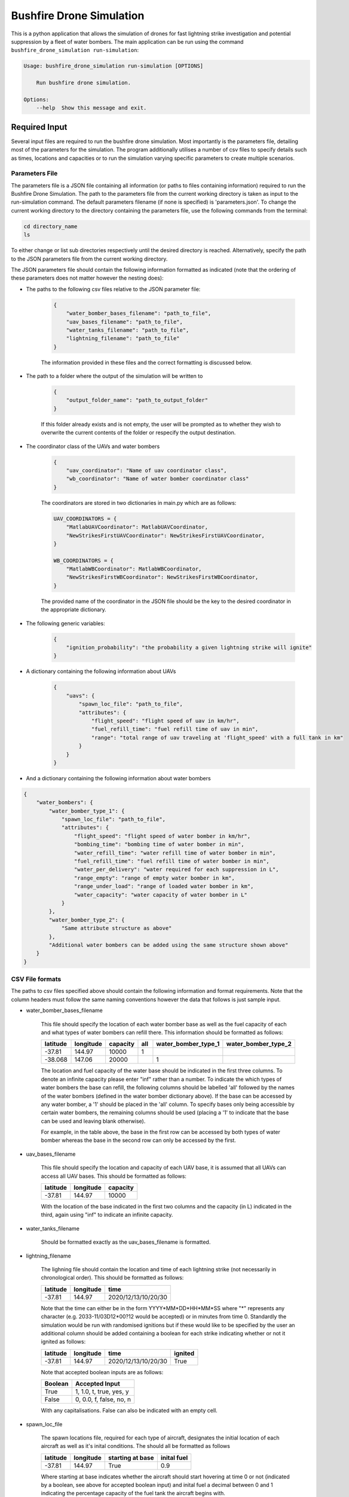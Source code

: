 Bushfire Drone Simulation
=========================

This is a python application that allows the simulation of drones for fast lightning strike investigation and potential suppression by a fleet of water bombers.
The main application can be run using the command ``bushfire_drone_simulation run-simulation``:

.. code-block:: bash

    Usage: bushfire_drone_simulation run-simulation [OPTIONS]

        Run bushfire drone simulation.

    Options:
        --help  Show this message and exit.


Required Input
--------------

Several input files are required to run the bushfire drone simulation. Most importantly is the parameters file,
detailing most of the parameters for the simulation. The program additionally utilises a number of csv files to specify
details such as times, locations and capacities or to run the simulation varying specific parameters to create multiple scenarios.

Parameters File
~~~~~~~~~~~~~~~

The parameters file is a JSON file containing all information (or paths to files containing information)
required to run the Bushfire Drone Simulation. The path to the parameters file from the current working directory
is taken as input to the run-simulation command. The default parameters filename (if none is specified) is 'parameters.json'.
To change the current working directory to the directory containing the parameters file, use the following
commands from the terminal:

.. code-block::

    cd directory_name
    ls

To either change or list sub directories respectively until the desired directory is reached.
Alternatively, specify the path to the JSON parameters file from the current working directory.

The JSON parameters file should contain the following information formatted as indicated
(note that the ordering of these parameters does not matter however the nesting does):


*  The paths to the following csv files relative to the JSON parameter file:

    .. code-block:: json

        {
            "water_bomber_bases_filename": "path_to_file",
            "uav_bases_filename": "path_to_file",
            "water_tanks_filename": "path_to_file",
            "lightning_filename": "path_to_file"
        }

    The information provided in these files and the correct formatting is discussed below.

*  The path to a folder where the output of the simulation will be written to

    .. code-block:: json

        {
            "output_folder_name": "path_to_output_folder"
        }

    If this folder already exists and is not empty, the user will be prompted as to whether they wish to
    overwrite the current contents of the folder or respecify the output destination.

*  The coordinator class of the UAVs and water bombers

    .. code-block:: json

        {
            "uav_coordinator": "Name of uav coordinator class",
            "wb_coordinator": "Name of water bomber coordinator class"
        }

    The coordinators are stored in two dictionaries in main.py which are as follows:

    .. code-block:: python

        UAV_COORDINATORS = {
            "MatlabUAVCoordinator": MatlabUAVCoordinator,
            "NewStrikesFirstUAVCoordinator": NewStrikesFirstUAVCoordinator,
        }

        WB_COORDINATORS = {
            "MatlabWBCoordinator": MatlabWBCoordinator,
            "NewStrikesFirstWBCoordinator": NewStrikesFirstWBCoordinator,
        }

    The provided name of the coordinator in the JSON file should be the key to the desired coordinator
    in the appropriate dictionary.

*  The following generic variables:

    .. code-block:: json

        {
            "ignition_probability": "the probability a given lightning strike will ignite"
        }

*  A dictionary containing the following information about UAVs

    .. code-block:: json

        {
            "uavs": {
                "spawn_loc_file": "path_to_file",
                "attributes": {
                    "flight_speed": "flight speed of uav in km/hr",
                    "fuel_refill_time": "fuel refill time of uav in min",
                    "range": "total range of uav traveling at 'flight_speed' with a full tank in km"
                }
            }
        }

*  And a dictionary containing the following information about water bombers

.. code-block:: json

    {
        "water_bombers": {
            "water_bomber_type_1": {
                "spawn_loc_file": "path_to_file",
                "attributes": {
                    "flight_speed": "flight speed of water bomber in km/hr",
                    "bombing_time": "bombing time of water bomber in min",
                    "water_refill_time": "water refill time of water bomber in min",
                    "fuel_refill_time": "fuel refill time of water bomber in min",
                    "water_per_delivery": "water required for each suppression in L",
                    "range_empty": "range of empty water bomber in km",
                    "range_under_load": "range of loaded water bomber in km",
                    "water_capacity": "water capacity of water bomber in L"
                }
            },
            "water_bomber_type_2": {
                "Same attribute structure as above"
            },
            "Additional water bombers can be added using the same structure shown above"
        }
    }


CSV File formats
~~~~~~~~~~~~~~~~

The paths to csv files specified above should contain the following information and format requirements.
Note that the column headers must follow the same naming conventions however the data that follows
is just sample input.

*  water_bomber_bases_filename

    This file should specify the location of each water bomber base as well as the fuel capacity of each and
    what types of water bombers can refill there. This information should be formatted as follows:


    .. csv-table::
        :header: "latitude", "longitude", "capacity", "all", "water_bomber_type_1", "water_bomber_type_2"
        :widths: 7, 7, 7, 10, 10, 10

        -37.81,144.97,10000, 1, "", ""
        -38.068,147.06,20000, "", 1, ""


    The location and fuel capacity of the water base should be indicated in the first three columns.
    To denote an infinite capacity please enter "inf" rather than a number.
    To indicate the which types of water bombers the base can refill, the following columns should be
    labelled 'all' followed by the names of the water bombers (defined in the water bomber dictionary above).
    If the base can be accessed by any water bomber, a '1' should be placed in the 'all' column. To specify
    bases only being accessible by certain water bombers, the remaining columns should be used (placing a
    '1' to indicate that the base can be used and leaving blank otherwise).

    For example, in the table above, the base in the first row can be accessed by both types of
    water bomber whereas the base in the second row can only be accessed by the first.

*  uav_bases_filename

    This file should specify the location and capacity of each UAV base, it is assumed that all UAVs
    can access all UAV bases. This should be formatted as follows:

    .. csv-table::
        :header: "latitude", "longitude", "capacity"

        -37.81,144.97,10000

    With the location of the base indicated in the first two columns and the capacity (in L) indicated in the
    third, again using "inf" to indicate an infinite capacity.

*  water_tanks_filename

    Should be formatted exactly as the uav_bases_filename is formatted.

* lightning_filename

    The lighning file should contain the location and time of each lightning strike (not necessarily in
    chronological order). This should be formatted as follows:

    .. csv-table::
        :header: "latitude", "longitude", "time"

        -37.81,144.97,2020/12/13/10/20/30

    Note that the time can either be in the form YYYY*MM*DD*HH*MM*SS where "*" represents any character
    (e.g. 2033-11/03D12*00?12 would be accepted) or in minutes from time 0.
    Standardly the simulation would be run with randomised ignitions but if these would like to be
    specified by the user an additional column should be added containing a boolean for each strike
    indicating whether or not it ignited as follows:

    .. csv-table::
        :header: "latitude", "longitude", "time", "ignited"

        -37.81,144.97,2020/12/13/10/20/30,True

    Note that accepted boolean inputs are as follows:

    .. csv-table::
        :header: "Boolean", "Accepted Input"

        True, "1, 1.0, t, true, yes, y"
        False, "0, 0.0, f, false, no, n"

    With any capitalisations. False can also be indicated with an empty cell.

*  spawn_loc_file

    The spawn locations file, required for each type of aircraft, designates the initial location of each
    aircraft as well as it's inital conditions. The should all be formatted as follows

    .. csv-table::
        :header: "latitude", "longitude", "starting at base", "inital fuel"

        -37.81,144.97,True,0.9

    Where starting at base indicates whether the aircraft should start hovering at time 0 or not (indicated
    by a boolean, see above for accepted boolean input) and inital fuel a decimal between 0 and 1
    indicating the percentage capacity of the fuel tank the aircraft begins with.


Multiple Simulations
~~~~~~~~~~~~~~~~~~~~

In order to run multiple simulations at once from the same csv file, a few alterations to the above format
may be made. Firstly, any variables (including csv files) that would like to be varied between simulations
should be replaced with a "?" in the JSON parameters file.
The values of these variables should be recorded in a csv file. The title of each column of this csv
file should indicate the variable altered. Each row that follows contains a scenario to be run,
each of the parameters in the file should be specified for each scenario. The name of the scenario should be
indicated in the first column of the file which will be used in the output to distinguish between scenarios.
The path to this file (relative to the JSON parameter file) should be recorded in the JSON parameter file
as follows:

.. code-block:: json

    {
        "scenario_parameters_filename": "path_to_file"
    }

For example, the following portion of a JSON parameters file

.. code-block:: json

    {
        "scenario_parameters_filename": "scenario_parameters.csv"
        "ignition_probability": "?"

        "uavs": {
            "spawn_loc_file": "uav_spawn_locations.csv",
            "attributes": {
                "flight_speed": "?",
                "fuel_refill_time": 30,
                "range": 650
            }
        }
    }

would require the file scenario_parameters.csv to be formatted as follows

.. csv-table::
    :header: "scenario_name","ignition_probability","uavs/attributes/fuel_refill_time"

    "s1", "0.07", "30"
    "s2", "0.2", "25"
    "s3", "0.5", "20"

Note that all aircraft have a fuel_refill_time attribute so to distinguish between them the
nesting of the dictionary is used with '/' in between each nesting.



Example Input
~~~~~~~~~~~~~

Finally, please see the following parameter file for example input to the simulation.
To also view the csv files required and examples for how to run multiple simulations,
please see bushfire_drone_simulation/example_input.

.. code-block:: json

    {
        "water_bomber_bases_filename": "base_locations.csv",
        "uav_bases_filename": "uav_base_locations.csv",
        "water_tanks_filename": "water_tank_locations.csv",
        "lightning_filename": "lightning.csv",
        "scenario_parameters_filename": "scenario_parameters.csv",
        "output_folder_name": "output",
        "uav_coordinator": "MatlabUAVCoordinator",
        "wb_coordinator": "MatlabWBCoordinator",
        "ignition_probability": 0.072,
        "uavs": {
            "spawn_loc_file": "uav_spawn_locations.csv",
            "attributes": {
                "flight_speed": "?",
                "fuel_refill_time": 30,
                "range": 650
            }
        },
        "water_bombers": {
            "helicopter": {
                "spawn_loc_file": "helicopter_spawn_locations.csv",
                "attributes": {
                    "flight_speed": 235,
                    "bombing_time": 1,
                    "water_refill_time": 30,
                    "fuel_refill_time": 30,
                    "water_per_delivery": 2875,
                    "range_empty": 650,
                    "range_under_load": 650,
                    "water_capacity": 11500
                }
            },
            "c130": {
                "spawn_loc_file": "helicopter_spawn_locations.csv",
                "attributes": {
                    "flight_speed": 235,
                    "bombing_time": 1,
                    "water_refill_time": 30,
                    "fuel_refill_time": 30,
                    "water_per_delivery": 2875,
                    "range_empty": 650,
                    "range_under_load": 650,
                    "water_capacity": 11500
                }
            }
        }
    }
